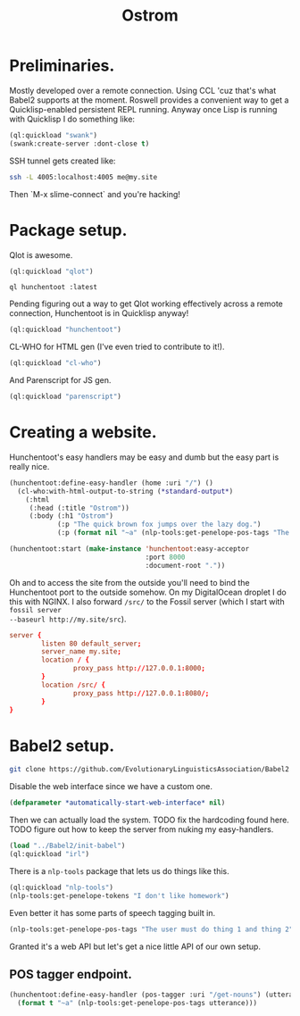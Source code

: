 #+TITLE: Ostrom

* Preliminaries.

Mostly developed over a remote connection. Using CCL 'cuz that's what Babel2
supports at the moment. Roswell provides a convenient way to get a
Quicklisp-enabled persistent REPL running. Anyway once Lisp is running with
Quicklisp I do something like:

#+BEGIN_SRC lisp
  (ql:quickload "swank")
  (swank:create-server :dont-close t)
#+END_SRC

SSH tunnel gets created like:

#+BEGIN_SRC sh
  ssh -L 4005:localhost:4005 me@my.site
#+END_SRC

Then `M-x slime-connect` and you're hacking!

* Package setup.

Qlot is awesome.

#+BEGIN_SRC lisp
  (ql:quickload "qlot")
#+END_SRC

#+BEGIN_SRC fundamental
  ql hunchentoot :latest
#+END_SRC

Pending figuring out a way to get Qlot working effectively across a remote
connection, Hunchentoot is in Quicklisp anyway!

#+BEGIN_SRC lisp
  (ql:quickload "hunchentoot")
#+END_SRC

CL-WHO for HTML gen (I've even tried to contribute to it!).

#+BEGIN_SRC lisp
  (ql:quickload "cl-who")
#+END_SRC

And Parenscript for JS gen.

#+BEGIN_SRC lisp
  (ql:quickload "parenscript")
#+END_SRC

* Creating a website.

Hunchentoot's easy handlers may be easy and dumb but the easy part is really
nice.

#+BEGIN_SRC lisp
  (hunchentoot:define-easy-handler (home :uri "/") ()
    (cl-who:with-html-output-to-string (*standard-output*)
      (:html
       (:head (:title "Ostrom"))
       (:body (:h1 "Ostrom")
              (:p "The quick brown fox jumps over the lazy dog.")
              (:p (format nil "~a" (nlp-tools:get-penelope-pos-tags "The quick brown fox jumps over the lazy dog.")))))))

  (hunchentoot:start (make-instance 'hunchentoot:easy-acceptor
                                    :port 8000
                                    :document-root "."))
#+END_SRC

Oh and to access the site from the outside you'll need to bind the Hunchentoot
port to the outside somehow. On my DigitalOcean droplet I do this with NGINX. I
also forward =/src/= to the Fossil server (which I start with =fossil server
--baseurl http://my.site/src=).

#+BEGIN_SRC conf
  server {
          listen 80 default_server;
          server_name my.site;
          location / {
                  proxy_pass http://127.0.0.1:8000;
          }
          location /src/ {
                  proxy_pass http://127.0.0.1:8080/;
          }
  }
#+END_SRC

* Babel2 setup.

  #+begin_src sh
    git clone https://github.com/EvolutionaryLinguisticsAssociation/Babel2
  #+end_src

  Disable the web interface since we have a custom one.

  #+begin_src lisp
    (defparameter *automatically-start-web-interface* nil)
  #+end_src

  Then we can actually load the system. TODO fix the hardcoding found
  here. TODO figure out how to keep the server from nuking my easy-handlers.

  #+begin_src lisp
    (load "../Babel2/init-babel")
    (ql:quickload "irl")
  #+end_src

  There is a =nlp-tools= package that lets us do things like this.

  #+begin_src lisp
    (ql:quickload "nlp-tools")
    (nlp-tools:get-penelope-tokens "I don't like homework")
  #+end_src

  Even better it has some parts of speech tagging built in.

  #+begin_src lisp
    (nlp-tools:get-penelope-pos-tags "The user must do thing 1 and thing 2")
  #+end_src

  Granted it's a web API but let's get a nice little API of our own setup.

** POS tagger endpoint.

   #+begin_src lisp
     (hunchentoot:define-easy-handler (pos-tagger :uri "/get-nouns") (utterance)
       (format t "~a" (nlp-tools:get-penelope-pos-tags utterance)))
   #+end_src
